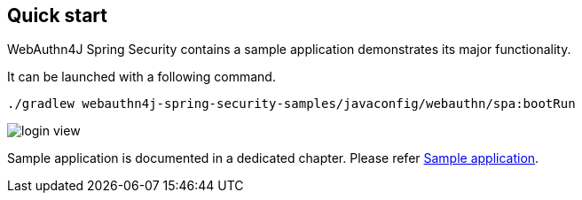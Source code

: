 [quick-start]
== Quick start

WebAuthn4J Spring Security contains a sample application demonstrates its major functionality.

It can be launched with a following command.

```
./gradlew webauthn4j-spring-security-samples/javaconfig/webauthn/spa:bootRun
```

image::images/login.png[login view]

Sample application is documented in a dedicated chapter. Please refer link:./sample-app[Sample application].
